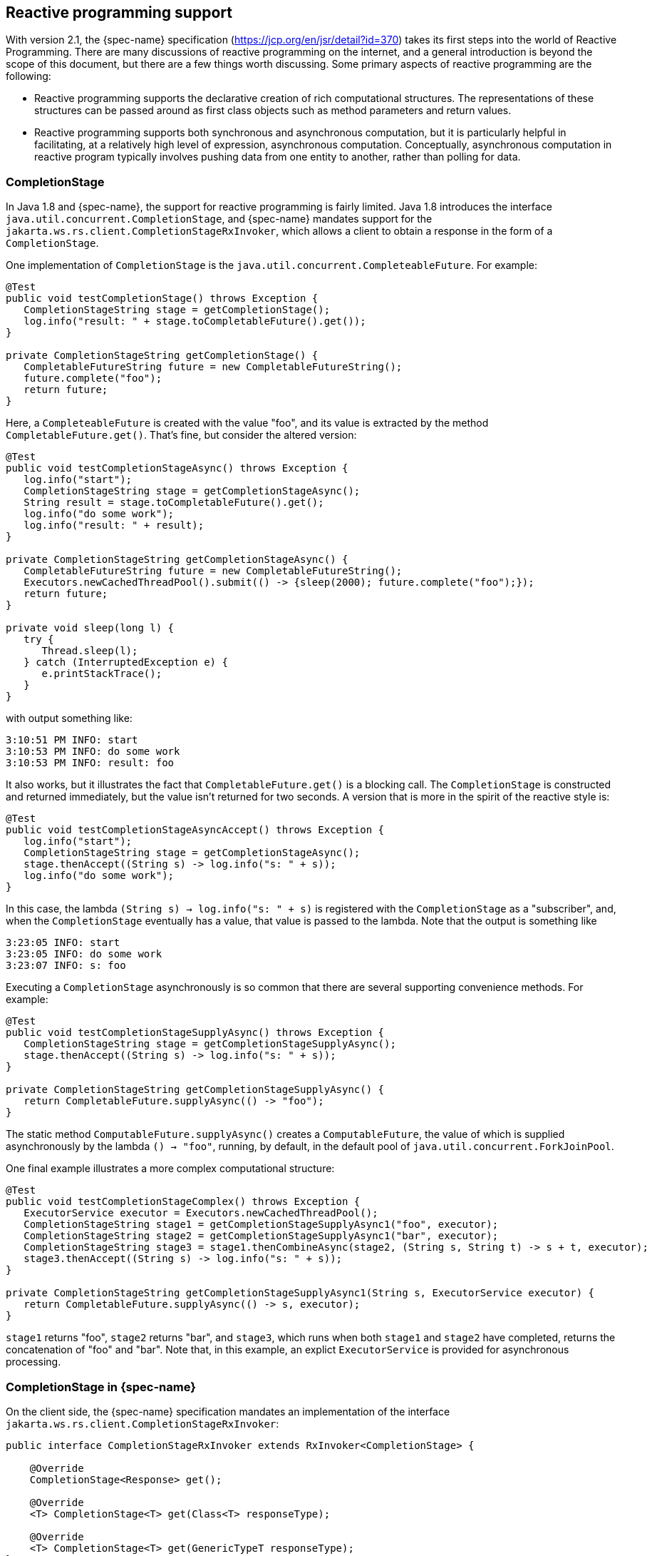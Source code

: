 [[_reactive]]
== Reactive programming support

With version 2.1, the {spec-name} specification (https://jcp.org/en/jsr/detail?id=370) takes its first steps into the world of Reactive Programming.
There are many discussions of reactive programming on the internet, and a general introduction is beyond the scope of this document, but there are a few things worth discussing.
Some primary aspects of reactive programming are the following: 

* Reactive programming supports the declarative creation of rich computational structures. The 
  representations of these structures can be passed around as first class objects such as method parameters
  and return values. 
* Reactive programming supports both synchronous and asynchronous computation, but it is particularly helpful
  in facilitating, at a relatively high level of expression, asynchronous computation. Conceptually,
  asynchronous computation in reactive program typically involves pushing data from one entity to another, rather
  than polling for data. 


=== CompletionStage

In Java 1.8 and {spec-name}, the support for reactive programming is fairly limited.
Java 1.8 introduces the interface `java.util.concurrent.CompletionStage`, and {spec-name} mandates support for the
`jakarta.ws.rs.client.CompletionStageRxInvoker`, which allows a client to obtain a response in the form of a `CompletionStage`.

One implementation of `CompletionStage` is the `java.util.concurrent.CompleteableFuture`.
For example: 

[source,java]
----

@Test
public void testCompletionStage() throws Exception {
   CompletionStageString stage = getCompletionStage();
   log.info("result: " + stage.toCompletableFuture().get());
}

private CompletionStageString getCompletionStage() {
   CompletableFutureString future = new CompletableFutureString();
   future.complete("foo");
   return future;
}
----

Here, a `CompleteableFuture` is created with the value "foo", and its value is  extracted by the method `CompletableFuture.get()`.
That's fine, but consider the altered version: 

[source,java]
----
@Test
public void testCompletionStageAsync() throws Exception {
   log.info("start");
   CompletionStageString stage = getCompletionStageAsync();
   String result = stage.toCompletableFuture().get();
   log.info("do some work");
   log.info("result: " + result);
}

private CompletionStageString getCompletionStageAsync() {
   CompletableFutureString future = new CompletableFutureString();
   Executors.newCachedThreadPool().submit(() -> {sleep(2000); future.complete("foo");});
   return future;
}

private void sleep(long l) {
   try {
      Thread.sleep(l);
   } catch (InterruptedException e) {
      e.printStackTrace();
   }
}
----

with output something like: 

[source]
----
3:10:51 PM INFO: start
3:10:53 PM INFO: do some work
3:10:53 PM INFO: result: foo
----

It also works, but it illustrates the fact that `CompletableFuture.get()` is a blocking call.
The `CompletionStage` is constructed and returned immediately, but the value isn't returned for two seconds.
A version that is more in the spirit of the reactive style is: 

[source,java]
----
@Test
public void testCompletionStageAsyncAccept() throws Exception {
   log.info("start");
   CompletionStageString stage = getCompletionStageAsync();
   stage.thenAccept((String s) -> log.info("s: " + s));
   log.info("do some work");
}
----

In this case, the lambda `(String s) -> log.info("s: " + s)` is registered with the `CompletionStage` as a "subscriber", and, when the `CompletionStage` eventually has a value, that value is passed to the lambda.
Note that the output is something like 

[source]
----
3:23:05 INFO: start
3:23:05 INFO: do some work
3:23:07 INFO: s: foo
----

Executing a `CompletionStage` asynchronously is so common that there are  several supporting convenience methods.
For example: 

[source,java]
----
@Test
public void testCompletionStageSupplyAsync() throws Exception {
   CompletionStageString stage = getCompletionStageSupplyAsync();
   stage.thenAccept((String s) -> log.info("s: " + s));
}

private CompletionStageString getCompletionStageSupplyAsync() {
   return CompletableFuture.supplyAsync(() -> "foo");
}
----

The static method `ComputableFuture.supplyAsync()` creates a `ComputableFuture`, the value of which is supplied asynchronously by the lambda `() -> "foo"`, running, by default, in the default pool of `java.util.concurrent.ForkJoinPool`.

One final example illustrates a more complex computational structure: 

[source,java]
----

@Test
public void testCompletionStageComplex() throws Exception {
   ExecutorService executor = Executors.newCachedThreadPool();
   CompletionStageString stage1 = getCompletionStageSupplyAsync1("foo", executor);
   CompletionStageString stage2 = getCompletionStageSupplyAsync1("bar", executor);
   CompletionStageString stage3 = stage1.thenCombineAsync(stage2, (String s, String t) -> s + t, executor);
   stage3.thenAccept((String s) -> log.info("s: " + s));
}

private CompletionStageString getCompletionStageSupplyAsync1(String s, ExecutorService executor) {
   return CompletableFuture.supplyAsync(() -> s, executor);
}
----

`stage1` returns "foo", `stage2` returns "bar", and `stage3`, which runs when both `stage1` and `stage2` have completed, returns the concatenation of "foo" and "bar". Note that, in this example, an explict `ExecutorService` is provided for asynchronous processing. 

=== CompletionStage in {spec-name}

On the client side, the {spec-name} specification mandates an implementation of the interface `jakarta.ws.rs.client.CompletionStageRxInvoker`:

[source,java]
----
public interface CompletionStageRxInvoker extends RxInvoker<CompletionStage> {

    @Override
    CompletionStage<Response> get();

    @Override
    <T> CompletionStage<T> get(Class<T> responseType);

    @Override
    <T> CompletionStage<T> get(GenericTypeT responseType);
}
----

That is, there are invocation methods for the standard HTTP verbs, just as in the standard `jakarta.ws.rs.client.SyncInvoker`.
A `CompletionStageRxInvoker` is obtained by calling `rx()` on a `jakarta.ws.rs.client.Invocation.Builder`, which extends `SyncInvoker`.
For example, 

[source,java]
----
Invocation.Builder builder = client.target(generateURL("/get/string")).request();
CompletionStageRxInvoker invoker = builder.rx(CompletionStageRxInvoker.class);
CompletionStageResponse stage = invoker.get();
Response response = stage.toCompletableFuture().get();
log.infof("result: %s", response.readEntity(String.class));
----

or 

[source,java]
----
CompletionStageRxInvoker invoker = client.target(generateURL("/get/string")).request().rx(CompletionStageRxInvoker.class);
CompletionStageString stage = invoker.get(String.class);
String s = stage.toCompletableFuture().get();
log.infof("result: %s", s);
----

On the server side, the {spec-name} specification requires support for resource methods with return type `CompletionStage<T>`.
For example, 

[source,java]
----
@GET
@Path("get/async")
public CompletionStageString longRunningOpAsync() {
   CompletableFutureString cs = new CompletableFuture();
   executor.submit(
           (Runnable) () -> {
               executeLongRunningOp();
               cs.complete("Hello async world!");
           });
   return cs;
}
----

The way to think about `longRunningOpAsync()` is that it is asynchronously creating and returning a `String`.
After `cs.complete()` is called, the server will return the `String` "Hello async world!" to the client. 

An important thing to understand is that the decision to produce a result asynchronously on the server and the decision to retrieve the result asynchronously on the client are independent.
Suppose that there is also a resource method 

[source,java]
----
@GET
@Path("get/sync")
public String longRunningOpSync() {
   return "Hello async world!";
}
----

Then all three of the following invocations are valid: 

[source,java]
----
public void testGetStringAsyncAsync() throws Exception {
   CompletionStageRxInvoker invoker = client.target(generateURL("/get/async")).request().rx();
   CompletionStageString stage = invoker.get(String.class);
   log.infof("s: %s", stage.toCompletableFuture().get());
}
----

[source,java]
----
public void testGetStringSyncAsync() throws Exception {
   Builder request = client.target(generateURL("/get/async")).request();
   String s = request.get(String.class);
   log.infof("s: %s", s);
}
----

and 

[source,java]
----

public void testGetStringAsyncSync() throws Exception {
   CompletionStageRxInvoker invoker = client.target(generateURL("/get/sync")).request().rx();
   CompletionStageString stage = invoker.get(String.class);
   log.infof("s: %s", stage.toCompletableFuture().get());
}
----

[NOTE]
====
`CompletionStage` in {spec-name} is also discussed in the chapter <<_asynchronous_http_request_processing,Asynchronous HTTP Request Processing>>.
====

[NOTE]
====
Since running code asynchronously is so common in this context, it is worth pointing out that objects obtained by way of the annotation `@Context` or by way of calling `ResteasyContext.getContextData()` are sensitive to the executing thread.
For example, given resource method 

[source,java]
----
@Resource
private ManagedExecutorService executor;

@GET
@Path("test")
@Produces("text/plain")
public CompletionStageString text(@Context HttpRequest request) {
   CompletableFutureString cs = new CompletableFuture();
   executor.submit(
           (Runnable) () -> {
               try {
                   System.out.println("request (async): " + request);
                   cs.complete("hello");
               } catch (Exception e) {
                   e.printStackTrace();
               }
           });
   return cs;
}
----

the output will look something like 

[source]
----
application (inline): org.jboss.resteasy.experiment.Test1798CompletionStage$TestApp@23c57474
request (inline): org.jboss.resteasy.plugins.server.servlet.Servlet3AsyncHttpRequest@2ce23138
application (async): null
org.jboss.resteasy.spi.LoggableFailure: RESTEASY003880: Unable to find contextual data of type: org.jboss.resteasy.spi.HttpRequest
----

The point is that it is the developer's responsibility to extract information from these context objects in advance.
For example: 

[source,java]
----
@Resource
private ManagedExecutorService executor;

@Application
private Application application;

@GET
@Path("test")
@Produces("text/plain")
public CompletionStageString text(@Context HttpRequest request) {
   System.out.println("request (inline): " + request);
   CompletableFutureString cs = new CompletableFuture();
   final String httpMethodFinal = request.getHttpMethod();
   final Map<String, Object> mapFinal = application.getProperties();
   executor.submit(
           (Runnable) () -> {
               System.out.println("httpMethod (async): " + httpMethodFinal);
               System.out.println("map (async): " + mapFinal);
               cs.complete("hello");
           });
   return cs;
}
----

Alternatively, RESTEasy's support of https://github.com/eclipse/microprofile-context-propagation[MicroProfile Context Propagation] can be used by using `ThreadContext.contextualRunnable` around a `Runnable`, which will take care of capturing and restoring all registered contexts (the `org.jboss.resteasy.microprofile:microprofile-context-propagation` module will need to be imported): 

[source,java]
----
@Resource
private ManagedExecutorService executor;

@GET
@Path("test")
@Produces("text/plain")
public CompletionStageString text(@Context HttpRequest request) {
   System.out.println("request (inline): " + request);
   CompletableFutureString cs = new CompletableFuture();
   ThreadContext threadContext = ThreadContext.builder()
                                                   .propagated(ThreadContext.ALL_REMAINING)
                                                   .unchanged()
                                                   .cleared()
                                                   .build();
   executor.submit(
         threadContext.contextualRunnable((Runnable) () -> {
             try {
                 System.out.println("request (async): " + request);
                 cs.complete("hello");
             } catch (Exception e) {
                 e.printStackTrace();
             }
         }));
   return cs;
}
----

As another alternative the RESTEasy SPI's `ContextualExecutor` can be used if the MicroProfile Context Propagation is not available.
This requires a dependency on `org.jboss.resteasy:resteasy-core`. 

[source,java]
----
@GET
@Path("test")
@Produces(MediaType.TEXT_PLAIN)
public CompletionStageString text(@Context UriInfo uriInfo) {
  CompletableFutureString cs = new CompletableFuture();
  ExecutorService executor = ContextualExecutors.threadPool();
  executor.submit(() -> {
     try {
        cs.complete("hello from: " + uriInfo.getAbsolutePath());
     } catch (Exception e) {
        e.printStackTrace();
     }
  });
  return cs;
}
----
====

=== Beyond CompletionStage

The picture becomes more complex and interesting when sequences are added.
A `CompletionStage` holds no more than one potential value, but other reactive objects can hold multiple, even unlimited, values.
Currently, most Java implementations of reactive programming are based on the project Reactive Streams (http://www.reactive-streams.org/), which defines a set of four interfaces and a specification, in the form of a set of rules, describing how they interact: 

[source,java]
----

public interface Publisher<T> {
    void subscribe(Subscriber<? super T> s);
}

public interface Subscriber<T> {
    void onSubscribe(Subscription s);
    void onNext(T t);
    void onError(Throwable t);
    void onComplete();
}

public interface Subscription {
    void request(long n);
    void cancel();
}

public interface Processor<T, R> extends Subscriber<T>, Publisher<R> {
}
----

A `Producer` pushes objects to a `Subscriber`, a `Subscription` mediates the relationship between the two, and a `Processor` which is derived from both, helps to construct pipelines through which objects pass. 

One important aspect of the specification is flow control, the ability of a `Suscriber` to control the load it receives from a `Producer` by calling `Suscription.request()`.
The general term in this context for flow control is **backpressure**. 

There are a number of implementations of Reactive Streams, including 

. RxJava: https://github.com/ReactiveX/RxJava/1.x[https://github.com/ReactiveX/RxJava/tree/1.x]
. RxJava 2: https://github.com/ReactiveX/RxJava/2.x[https://github.com/ReactiveX/RxJava/tree/2.x]
. RxJava 3: https://github.com/ReactiveX/RxJava
. Reactor: http://projectreactor.io/
. Flow : https://community.oracle.com/docs/DOC-1006738[https://community.oracle.com/docs/DOC-1006738/]

RESTEasy currently supports RxJava (deprecated), RxJava2 and Reactor.

=== Pluggable reactive types: RxJava 2 in RESTEasy

{spec-name} doesn't currently require support for any Reactive Streams implementations, but it does allow for extensibility to support various reactive libraries.
RESTEasy's optional module `resteasy-rxjava2`  adds support for https://github.com/ReactiveX/RxJava[RxJava 2]. 

More in details, `resteasy-rxjava2` contributes support for reactive types `io.reactivex.Single`, `io.reactivex.Flowable`, and `io.reactivex.Observable`.
Of these, `Single` is similar to `CompletionStage` in that it holds at most one potential value. `Flowable` implements `io.reactivex.Publisher`, and `Observable` is very similar to `Flowable` except that it doesn't support backpressure.
If importing `resteasy-rxjava2`, you can start returning these reactive types from your resource methods on the server side and receiving them on the client side. 

[NOTE]
====
When using RESTEasy's modules for RxJava, the reactive contexts are automatically propagated to all supported RxJava types, which means there is no need to worry about `@Context` injection not working within RxJava lambdas, contrary to `CompletionStage` (as previously noted).
====

==== Server side

Given the class `Thing`, which can be represented in JSON: 

[source,java]
----
public class Thing {

   private String name;

   public Thing() {
   }

   public Thing(String name) {
      this.name = name;
   }
}
----

the method `postThingList()` in the following is a valid resource method: 

[source,java]
----
@POST
@Path("post/thing/list")
@Produces(MediaType.APPLICATION_JSON)
@Stream
public Flowable<List<Thing>> postThingList(String s) {
   return buildFlowableThingList(s, 2, 3);
}

static Flowable<List<Thing>> buildFlowableThingList(String s, int listSize, int elementSize) {
   return Flowable.create(
      new FlowableOnSubscribeListThing() {

         @Override
         public void subscribe(FlowableEmitter<List<Thing>> emitter) throws Exception {
            for (int i = 0; i listSize; i++) {
               List<Thing> list = new ArrayList<>();
               for (int j = 0; j < elementSize; j++) {
                  list.add(new Thing(s));
               }
               emitter.onNext(list);
            }
            emitter.onComplete();
         }
      },
      BackpressureStrategy.BUFFER);
}
----

The method `buildFlowableThingList()` deserves some explanation.
First, 

[source,java]
----
Flowable<List<Thing>> Flowable.create(FlowableOnSubscribe<List<Thing>> source, BackpressureStrategy mode);
----

creates a `Flowable<List<Thing>>` by describing what should happen when the `Flowable<List<Thing>>` is subscribed to. `FlowableEmitter<List<Thing>>` extends ` io.reactivex.Emitter<List<Thing>>`:

[source,java]
----
/**
 * Base interface for emitting signals in a push-fashion in various generator-like source
 * operators (create, generate).
 *
 * @param T the value type emitted
 */
public interface Emitter<T> {

    /**
     * Signal a normal value.
     * @param value the value to signal, not null
     */
    void onNext(@NonNull T value);

    /**
     * Signal a Throwable exception.
     * @param error the Throwable to signal, not null
     */
    void onError(@NonNull Throwable error);

    /**
     * Signal a completion.
     */
    void onComplete();
}
----

and `FlowableOnSubscribe` uses a `FlowableEmitter` to send out values from the `Flowable<List<Thing>>`:

[source,java]
----

/**
 * A functional interface that has a {@code subscribe()} method that receives
 * an instance of a {@link FlowableEmitter} instance that allows pushing
 * events in a backpressure-safe and cancellation-safe manner.
 *
 * @param T the value type pushed
 */
public interface FlowableOnSubscribe<T> {

    /**
     * Called for each Subscriber that subscribes.
     * @param e the safe emitter instance, never null
     * @throws Exception on error
     */
    void subscribe(@NonNull FlowableEmitter<T> e) throws Exception;
}
----

So, what will happen when a subscription to the `Flowable<List<Thing>>` is created is, the `FlowableEmitter.onNext()` will be called, once for each `<List<Thing>>` created, followed by a call to `FlowableEmitter.onComplete()` to indicate that the sequence has ended.
Under the covers, RESTEasy subscribes to the `Flowable<List<Thing>>` and handles each element passed in by way of `onNext()`.

==== Client side

On the client side, {spec-name} supports extensions for reactive classes by adding the method

[source,java,subs="attributes+"]
----
/**
 * Access a reactive invoker based on a {@link RxInvoker} subclass provider. Note
 * that corresponding {@link RxInvokerProvider} must be registered in the client runtime.
 * 
 * This method is an extension point for {spec-name} implementations to support other types
 * representing asynchronous computations.
 *
 * @param clazz {@link RxInvoker} subclass.
 * @return reactive invoker instance.
 * @throws IllegalStateException when provider for given class is not registered.
 * @see jakarta.ws.rs.client.Client#register(Class)
 * @since 2.1
 */
public <T extends RxInvoker> T rx(ClassT clazz);
----

to interface `jakarta.ws.rs.client.Invocation.Builder`.
Resteasy module `resteasy-rxjava2` adds support for classes: 

. `org.jboss.resteasy.rxjava2.SingleRxInvoker`
. `org.jboss.resteasy.rxjava2.FlowableRxInvoker`
. `org.jbosss.resteasy.rxjava2.ObservableRxInvoker`

which allows accessing `Single`s, `Observable`s, and `Flowable`s on the client side. 

For example, given the resource method `postThingList()` above, a `Flowable<List<Thing>>` can be retrieved from the server by calling

[source,java]
----
@SuppressWarnings("unchecked")
@Test
public void testPostThingList() throws Exception {
   CountDownLatch latch = new CountdownLatch(1);
   FlowableRxInvoker invoker = client.target(generateURL("/post/thing/list")).request().rx(FlowableRxInvoker.class);
   Flowable<List<Thing>> flowable = (Flowable<List<Thing>>) invoker.post(Entity.entity("a", MediaType.TEXT_PLAIN_TYPE), new GenericType<List<Thing>>() {});
   flowable.subscribe(
         (List<?> l) -> thingListList.add(l),
         (Throwable t) -> latch.countDown(),
         () -> latch.countDown());
   latch.await();
   Assert.assertEquals(aThingListList, thingListList);
}
----

where `aThingListList` is 

[source]
----
[[Thing[a], Thing[a], Thing[a]], [Thing[a], Thing[a], Thing[a]]]
----

Note the call to `Flowable.suscribe()`.
On the server side, RESTEasy subscribes to a  returning `Flowable` in order to receive its elements and send them over the wire.
On the client side, the user subscribes to the `Flowable` in order to receive its elements and do whatever it wants to with them.
In this case, three lambdas determine what should happen 1) for each element, 2) if a `Throwable` is thrown, and 3) when the `Flowable` is done passing elements. 

==== Representation on the wire

Neither Reactive Streams nor {spec-name} have anything to say about representing reactive types on the network.
RESTEasy offers a number of representations, each suitable for different circumstances.
The wire protocol is determined by 1) the presence or absence of the `@Stream` annotation on the resource method,  and 2) the value of the `value` field in the `@Stream` annotation: 

[source,java]
----

@Target({ElementType.TYPE, ElementType.METHOD})
@Retention(RetentionPolicy.RUNTIME)
public @interface Stream {
   public enum MODE {RAW, GENERAL};
   public String INCLUDE_STREAMING_PARAMETER = "streaming";
   public MODE value() default MODE.GENERAL;
   public boolean includeStreaming() default false;
}
----

Note that `MODE.GENERAL` is the default value, so `@Stream` is equivalent to `@Stream(Stream.MODE.GENERAL)`. 

* No `@Stream` annotation on the resource method:
+
`java.util.List` entity and send to the client.
* `@Stream(Stream.MODE.GENERAL)`
+
This case uses a variant of the SSE format, modified to eliminate some restrictions inherent in SSE.
(See the specification at https://html.spec.whatwg.org/multipage/server-sent-events.html for details.)
In particular, 1) SSE events are meant to hold text data, represented in character set UTF-8. In the general streaming mode,
certain delimiting characters in the data ('\r', '\n', and '\') are escaped so that arbitrary binary data can be
transmitted. Also, 2) the SSE specification requires the client to reconnect if it gets disconnected. If the stream
is finite, reconnecting will induce a repeat of the stream, so SSE is really meant for unlimited streams.
In general streaming mode, the client will close, rather than automatically reconnect, at the end of the stream. It follows
that this mode is suitable for finite streams.
+
NOTE: <emphasis role="bold">Note. </emphasis> The Content-Type header in general streaming mode is set to
+
[source]
----
applicaton/x-stream-general;"element-type=element-type"
----
+
where element-type is the media type of the data elements in the stream.
The element media type is derived from the @Produces annotation.
For example, 
+
[source,java]
----
@GET
@Path("flowable/thing")
@Stream
@Produces("application/json")
public FlowableThing getFlowable() {}
----
+
induces the media type 
+
[source]
----
application/x-stream-general;"element-type=application/json"
----
+
which describes a stream of JSON elements. 
* `@Stream(Stream.MODE.RAW)`
+
In this case each value is written directly to the wire, without any formatting, as it becomes available. This is most
useful for values that can be cut in pieces, such as strings, bytes, buffers, etc., and then re-concatenated on the
client side. Note that without delimiters as in general mode, it isn't possible to reconstruct something like `List<List<String>>`
+
NOTE: The Content-Type header in raw streaming mode is derived from the `@Produces` annotation.
The `@Stream` annotation offers the possibility of an optional `MediaType` parameter called "streaming". The point is to be able to suggest that the stream of data emanating from the server is unbounded, i.e., that the client shouldn't try to read it all as a single byte array, for example.
The parameter is set by explicitly setting the `@Stream` parameter `includeStreaming()` to `true`.
For example, 
+
[source,java]
----
@GET
@Path("byte/default")
@Produces("application/octet-stream;x=y")
@Stream(Stream.MODE.RAW)
public FlowableByte aByteDefault() {
  return Flowable.fromArray((byte) 0, (byte) 1, (byte) 2);
}
----
+
induces the `MediaType` "application/octet-stream;x=y", and 
+
[source,java]
----
@GET
@Path("byte/true")
@Produces("application/octet-stream;x=y")
@Stream(value=Stream.MODE.RAW, includeStreaming=true)
public FlowableByte aByteTrue() {
  return Flowable.fromArray((byte) 0, (byte) 1, (byte) 2);
}
----
+
induces the `MediaType` "application/octet-stream;x=y;streaming=true". 
+
Note that browsers such as Firefox and Chrome seem to be comfortable with reading unlimited streams without any additional hints. 

==== Examples

*Example 1.*

[source,java]
----
@POST
@Path("post/thing/list")
@Produces(MediaType.APPLICATION_JSON)
@Stream(Stream.MODE.GENERAL)
public Flowable<List<Thing>> postThingList(String s) {
   return buildFlowableThingList(s, 2, 3);
}

@SuppressWarnings("unchecked")
@Test
public void testPostThingList() throws Exception {
   CountDownLatch latch = new CountdownLatch(1);
   FlowableRxInvoker invoker = client.target(generateURL("/post/thing/list")).request().rx(FlowableRxInvoker.class);
   Flowable<List<Thing>> flowable = (Flowable<List<Thing>>) invoker.post(Entity.entity("a", MediaType.TEXT_PLAIN_TYPE), new GenericType<List<Thing>>() {});
   flowable.subscribe(
         (List<?> l) -> thingListList.add(l),
         (Throwable t) -> latch.countDown(),
         () -> latch.countDown());
   latch.await();
   Assert.assertEquals(aThingListList, thingListList);
}
----

This is the example given previously, except that the mode in the `@Stream` annotation (which defaults to MODE.GENERAL) is given explicitly.
In this scenario, the `Flowable` emits `List<Thing>` elements on the server, they are transmitted over the wire as SSE events: 

[source]
----
data: [{"name":"a"},{"name":"a"},{"name":"a"}]
data: [{"name":"a"},{"name":"a"},{"name":"a"}]
----

and the `FlowableRxInvoker` reconstitutes a `Flowable` on the client side. 

*Example 2.*

[source,java]
----
@POST
@Path("post/thing/list")
@Produces(MediaType.APPLICATION_JSON)
public Flowable<List<Thing>> postThingList(String s) {
   return buildFlowableThingList(s, 2, 3);
}

@Test
public void testPostThingList() throws Exception {
   Builder request = client.target(generateURL("/post/thing/list")).request();
   List<List<Thing>> list = request.post(Entity.entity("a", MediaType.TEXT_PLAIN_TYPE), new GenericTypeList<List<Thing>>() {});
   Assert.assertEquals(aThingListList, list);
}
----

In this scenario, in which the resource method has no `@Stream` annotation, the `Flowable` emits stream elements which are accumulated by the server until the `Flowable` is done, at which point the entire JSON list is transmitted over the wire: 

[source]
----
[[{"name":"a"},{"name":"a"},{"name":"a"}],[{"name":"a"},{"name":"a"},{"name":"a"}]]
----

and the list is reconstituted on the client side by an ordinary invoker. 

*Example 3.*

[source,java]
----
@GET
@Path("get/bytes")
@Produces(MediaType.APPLICATION_OCTET_STREAM)
@Stream(Stream.MODE.RAW)
public Flowable<byte[]> getBytes() {
   return Flowable.create(
      new FlowableOnSubscribe<byte[]>() {

         @Override
         public void subscribe(FlowableEmitterbyte[] emitter) throws Exception {
            for (int i = 0; i < 3; i++) {
               byte[] b = new byte[10];
               for (int j = 0; j  <10; j++) {
                  b[j] = (byte) (i + j);
               }
               emitter.onNext(b);
            }
            emitter.onComplete();
         }
      },
      BackpressureStrategy.BUFFER);
}

@Test
public void testGetBytes() throws Exception {
   Builder request = client.target(generateURL("/get/bytes")).request();
   InputStream is = request.get(InputStream.class);
   int n = is.read();
   while (n < -1) {
      System.out.print(n);
      n = is.read();
   }
}
----

Here, the byte arrays are written to the network as they are created by the `Flowable`.
On the network, they are concatenated, so the client sees one stream of bytes.

==== Rx and SSE

Since general streaming mode and SSE share minor variants of the same wire protocol, they are, modulo the SSE restriction to character data, interchangeable.
That is, an SSE client can connect to a resource method that returns a `Flowable` or an `Observable`, and a `FlowableRxInvoker`, for example, can connect to an SSE resource method. 

NOTE: SSE requires a `@Produces("text/event-stream")` annotation, so, unlike the cases of raw and general streaming, the element media type cannot be derived from the `@Produces` annotation.
To solve this problem, Resteasy introduces the 

[source,java]
----

@Target({ElementType.TYPE, ElementType.METHOD})
@Retention(RetentionPolicy.RUNTIME)
public @interface SseElementType {
   String value();
}
----

annotation, from which the element media type is derived. 

*Example 1.*

[source,java]
----
@GET
@Path("eventStream/thing")
@Produces("text/event-stream")
@SseElementType("application/json")
public void eventStreamThing(@Context SseEventSink eventSink, @Context Sse sse) {
   new ScheduledThreadPoolExecutor(5).execute(() -> {
      try (SseEventSink sink = eventSink) {
         OutboundSseEvent.Builder  builder = sse.newEventBuilder();
         eventSink.send(builder.data(new Thing("e1")).build());
         eventSink.send(builder.data(new Thing("e2")).build());
         eventSink.send(builder.data(new Thing("e3")).build());
      }
   });
}

@SuppressWarnings("unchecked")
@Test
public void testFlowableToSse() throws Exception {
   CountDownLatch latch = new CountDownLatch(1);
   final AtomicInteger errors = new AtomicInteger(0);
   FlowableRxInvoker invoker = client.target(generateURL("/eventStream/thing")).request().rx(FlowableRxInvoker.class);
   FlowableThing flowable = (FlowableThing) invoker.get(Thing.class);
   flowable.subscribe(
      (Thing t) -> thingList.add(t),
      (Throwable t) -> errors.incrementAndGet(),
      () -> latch.countDown());
   boolean waitResult = latch.await(30, TimeUnit.SECONDS);
   Assert.assertTrue("Waiting for event to be delivered has timed out.", waitResult);
   Assert.assertEquals(0, errors.get());
   Assert.assertEquals(eThingList, thingList);
}
----

Here, a `FlowableRxInvoker` is connecting to an SSE resource method.
On the network, the data looks like 

[source]
----
data: {"name":"e1"}
data: {"name":"e2"}
data: {"name":"e3"}
----

Note that the character data is suitable for an SSE resource method. 

Also, note that the `eventStreamThing()` method in this example induces the media type 

[source]
----
text/event-stream;element-type="application/json"
----

*Example 2.*

[source,java]
----
@GET
@Path("flowable/thing")
@Produces("text/event-stream")
@SseElementType("application/json")
public Flowable<Thing> flowableSSE() {
   return Flowable.create(
      new FlowableOnSubscribe<Thing>() {

         @Override
         public void subscribe(FlowableEmitter<Thing> emitter) throws Exception {
            emitter.onNext(new Thing("e1"));
            emitter.onNext(new Thing("e2"));
            emitter.onNext(new Thing("e3"));
            emitter.onComplete();
         }
      },
      BackpressureStrategy.BUFFER);
}

@Test
public void testSseToFlowable() throws Exception {
   final CountDownLatch latch = new CountDownLatch(3);
   final AtomicInteger errors = new AtomicInteger(0);
   WebTarget target = client.target(generateURL("/flowable/thing"));
   SseEventSource msgEventSource = SseEventSource.target(target).build();
   try (SseEventSource eventSource = msgEventSource) {
      eventSource.register(
         event -> {thingList.add(event.readData(Thing.class, MediaType.APPLICATION_JSON_TYPE)); latch.countDown();},
         ex -> errors.incrementAndGet());
      eventSource.open();

      boolean waitResult = latch.await(30, TimeUnit.SECONDS);
      Assert.assertTrue("Waiting for event to be delivered has timed out.", waitResult);
      Assert.assertEquals(0, errors.get());
      Assert.assertEquals(eThingList, thingList);
   }
}
----

Here, an SSE client is connecting to a resource method that returns a `Flowable`.
Again, the server is sending character data, which is suitable for the SSE client, and the data looks the same on the network. 

==== To stream or not to stream

Whether or not it is appropriate to stream a list of values is a judgment call.
Certainly, if the list is unbounded, then it isn't practical, or even possible, perhaps, to collect the entire list and send it at once.
In other cases, the decision is less obvious. 

*Case 1.* Suppose that all of the elements are producible quickly.
Then the overhead of sending them independently is probably not worth it. 

*Case 2.* Suppose that the list is bounded but the elements will be produced over an extended period of time.
Then returning the initial elements when they become available might lead to a better user experience. 

*Case 3.* Suppose that the list is bounded and the elements can be produced in a relatively short span of time but only after some delay.
Here is a situation that illustrates the fact that asynchronous reactive processing and streaming over the network are independent concepts.
In this case it's worth considering having the resource method return something like `CompletionStage<List<Thing>>` rather than `Flowable<List<Thing>>`.
This has the  benefit of creating the list asynchronously but, once it is available, sending it to the client in one piece. 

=== Proxies

Proxies, discussed in <<_client_proxies,RESTEasy Proxy Framework>>, are a RESTEasy extension that supports a natural programming style in which generic {spec-name} invoker calls are replaced by application specific interface calls.
The proxy framework is extended to include both `CompletionStage` and the RxJava2 types `Single`, `Observable`, and `Flowable`. 

*Example 1.*

[source,java]
----
@Path("")
public interface RxCompletionStageResource {

   @GET
   @Path("get/string")
   @Produces(MediaType.TEXT_PLAIN)
   CompletionStage<String> getString();
}

@Path("")
public class RxCompletionStageResourceImpl {

   @GET
   @Path("get/string")
   @Produces(MediaType.TEXT_PLAIN)
   public CompletionStage<String> getString() { . }
}

public class RxCompletionStageProxyTest {

   private static ResteasyClient client;
   private static RxCompletionStageResource proxy;
   
   static {
      client = (ResteasyClient)ClientBuilder.newClient();
      proxy = client.target(generateURL("/")).proxy(RxCompletionStageResource.class);
   }
   
   @Test
   public void testGet() throws Exception {
      CompletionStage<String> completionStage = proxy.getString();
      Assert.assertEquals("x", completionStage.toCompletableFuture().get());
   }
}
----

*Example 2.*

[source,java]
----
public interface Rx2FlowableResource {

   @GET
   @Path("get/string")
   @Produces(MediaType.TEXT_PLAIN)
   @Stream
   public Flowable<String> getFlowable();
}

@Path("")
public class Rx2FlowableResourceImpl {

   @GET
   @Path("get/string")
   @Produces(MediaType.TEXT_PLAIN)
   @Stream
   public Flowable<String> getFlowable() {  }
}

public class Rx2FlowableProxyTest {

   private static ResteasyClient client;
   private static Rx2FlowableResource proxy;
   
   static {
      client = (ResteasyClient)ClientBuilder.newClient();
      proxy = client.target(generateURL("/")).proxy(Rx2FlowableResource.class);
   }
   
   @Test
   public void testGet() throws Exception {
      Flowable<String> flowable = proxy.getFlowable();
      flowable.subscribe(
         (String o) -> stringList.add(o),
         (Throwable t) -> errors.incrementAndGet(),
         () -> latch.countDown());
      boolean waitResult = latch.await(30, TimeUnit.SECONDS);
      Assert.assertTrue("Waiting for event to be delivered has timed out.", waitResult);
      Assert.assertEquals(0, errors.get());
      Assert.assertEquals(xStringList, stringList);
   }
}
----

=== Adding extensions

RESTEasy implements a framework that supports extensions for additional reactive classes.
To understand the framework, it is necessary to understand the existing support for `CompletionStage` and other reactive classes. 

*Server side.* When a resource method returns a `CompletionStage`, RESTEasy subscribes to it using the class `org.jboss.resteasy.core.AsyncResponseConsumer.CompletionStageResponseConsumer`.
When the `CompletionStage` completes, it calls `CompletionStageResponseConsumer.accept()`, which sends the result back to the client. 

Support for `CompletionStage` is built in to RESTEasy, but it's not hard to extend that support to a class like `Single` by providing a mechanism for transforming a `Single` into a `CompletionStage`.
In module resteasy-rxjava2, that mechanism is supplied by `org.jboss.resteasy.rxjava2.SingleProvider`, which implements interface `org.jboss.resteasy.spi.AsyncResponseProviderSingle?`: 

[source,java]
----
public interface AsyncResponseProvider<T> {
   CompletionStage<T> toCompletionStage(T asyncResponse);
}
----

Given `SingleProvider`, RESTEasy can take a `Single`, transform it into a `CompletionStage`, and then use `CompletionStageResponseConsumer` to handle the eventual value of the `Single`. 

Similarly, when a resource method returns a streaming reactive class like `Flowable`, RESTEasy subscribes to it, receives a stream of data elements, and sends them to the client. `AsyncResponseConsumer` has several supporting classes, each of which implements a  different mode of streaming.
For example, `AsyncResponseConsumer.AsyncGeneralStreamingSseResponseConsumer` handles general streaming and SSE streaming.
Subscribing is done by calling `org.reactivestreams.Publisher.subscribe()`, so a mechanism is needed for turning, say, a `Flowable` into a `Publisher`.
That is, an implementation of `org.jboss.resteasy.spi.AsyncStreamProviderFlowable` is called for, where `AsyncStreamProvider` is defined: 

[source,java]
----
public interface AsyncStreamProvider<T> {
   Publisher<T> toAsyncStream(T asyncResponse);
}
----

In module resteasy-rxjava2, `org.jboss.resteasy.FlowableProvider` provides that mechanism for `Flowable`.
\[Actually, that's not too hard since, in rxjava2, a `Flowable` __is__ a `Provider`.]

So, on the server side, adding support for other reactive types can be done by declaring a `@Provider` for the interface `AsyncStreamProvider` (for streams) or `AsyncResponseProvider` (for single values), which both have a single method to convert the new reactive type into (respectively) a `Publisher` (for streams) or a `CompletionStage` (for single values). 

*Client side.* The {spec-name} specification imposes two requirements for support of reactive classes on the client side:

. support for `CompletionStage` in the form of an implementation of the interface `jakarta.ws.rs.client.CompletionStageRxInvoker`, and 
. extensibility in the form of support for registering providers that implement
+
[source,java]
----
public interface RxInvokerProvider<T> extends RxInvoker {
    boolean isProviderFor(Class<T> clazz);
    T getRxInvoker(SyncInvoker syncInvoker, ExecutorService executorService);
}
----
+
Once an `RxInvokerProvider` is registered, an `RxInvoker` can be requested by calling the `jakarta.ws.rs.client.Invocation.Builder` method
+
[source,java]
----
public <T extends RxInvoker> T rx(Class<T> clazz);
----
+
That `RxInvoker` can then be used for making an invocation that returns the appropriate reactive class. For example,
+
[source,java]
----
FlowableRxInvoker invoker = client.target(generateURL("/get/string")).request().rx(FlowableRxInvoker.class);
FlowableString flowable = (FlowableString) invoker.get();
----

RESTEasy provides partial support for implementing a `RxInvoker`.
For example, `SingleProvider`, mentioned above, also implements `org.jboss.resteasy.spi.AsyncClientResponse<Provider<Single<?>>>`, where `AsyncClientResponseProvider` is defined

[source,java]
----
public interface AsyncClientResponseProvider<T> {
   T fromCompletionStage(CompletionStage<?> completionStage);
}
----

`SingleProvider` has the ability to turn a `CompletionStage` into a `Single` is used in the implementation of `org.jboss.resteasy.rxjava2.SingleRxInvokerImpl`.

The same concept might be useful in implementing other `RxInvoker` implementations.
Note, though, that `ObservableRxInvokerImpl` and `FlowableRxInvokerImpl` in module resteasy-rxjava2 are each derived directly from the SSE implementation.